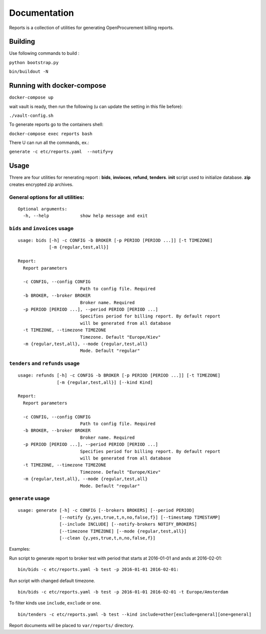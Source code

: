 Documentation
=============

Reports is a collection of utilities for generating OpenProcurement
billing reports.

Building
--------

Use following commands to build :

``python bootstrap.py``

``bin/buildout -N``

Running with docker-compose
----------------------------

``docker-compose up``

wait vault is ready, then run the following (u can update the setting in this file before):

``./vault-config.sh``


To generate reports go to the containers shell:

``docker-compose exec reports bash``

There U can run all the commands, ex.:

``generate -c etc/reports.yaml  --notify=y``


Usage
------

Threre are four utilities for renerating report : **bids**,
**invioces**, **refund**, **tenders**. **init** script used to
initialize database. **zip** creates encrypted zip archives.

General options for all utilities:
^^^^^^^^^^^^^^^^^^^^^^^^^^^^^^^^^^

::

    Optional arguments:
      -h, --help            show help message and exit

``bids`` and ``invoices`` usage
^^^^^^^^^^^^^^^^^^^^^^^^^^^^^^^

::

    usage: bids [-h] -c CONFIG -b BROKER [-p PERIOD [PERIOD ...]] [-t TIMEZONE]
                [-m {regular,test,all}]

    Report:
      Report parameters

      -c CONFIG, --config CONFIG
                            Path to config file. Required
      -b BROKER, --broker BROKER
                            Broker name. Required
      -p PERIOD [PERIOD ...], --period PERIOD [PERIOD ...]
                            Specifies period for billing report. By default report
                            will be generated from all database
      -t TIMEZONE, --timezone TIMEZONE
                            Timezone. Default "Europe/Kiev"
      -m {regular,test,all}, --mode {regular,test,all}
                            Mode. Default "regular"

``tenders`` and ``refunds`` usage
^^^^^^^^^^^^^^^^^^^^^^^^^^^^^^^^^

::

    usage: refunds [-h] -c CONFIG -b BROKER [-p PERIOD [PERIOD ...]] [-t TIMEZONE]
                   [-m {regular,test,all}] [--kind Kind]

    Report:
      Report parameters

      -c CONFIG, --config CONFIG
                            Path to config file. Required
      -b BROKER, --broker BROKER
                            Broker name. Required
      -p PERIOD [PERIOD ...], --period PERIOD [PERIOD ...]
                            Specifies period for billing report. By default report
                            will be generated from all database
      -t TIMEZONE, --timezone TIMEZONE
                            Timezone. Default "Europe/Kiev"
      -m {regular,test,all}, --mode {regular,test,all}
                            Mode. Default "regular"

``generate`` usage
^^^^^^^^^^^^^^^^^^^^^^^^^^^^^^^^^

::

    usage: generate [-h] -c CONFIG [--brokers BROKERS] [--period PERIOD]
                    [--notify {y,yes,true,t,n,no,false,f}] [--timestamp TIMESTAMP]
                    [--include INCLUDE] [--notify-brokers NOTIFY_BROKERS]
                    [--timezone TIMEZONE] [--mode {regular,test,all}]
                    [--clean {y,yes,true,t,n,no,false,f}]

Examples:

Run script to generate report to broker test with period that starts at
2016-01-01 and ands at 2016-02-01:

::

    bin/bids -c etc/reports.yaml -b test -p 2016-01-01 2016-02-01:

Run script with changed default timezone.

::

    bin/bids -c etc/reports.yaml -b test -p 2016-01-01 2016-02-01 -t Europe/Amsterdam

To filter kinds use ``include``, ``exclude`` or ``one``.

::

    bin/tenders -c etc/reports.yaml -b test --kind include=other[exclude=general][one=general]

Report documents will be placed to ``var/reports/`` directory.
